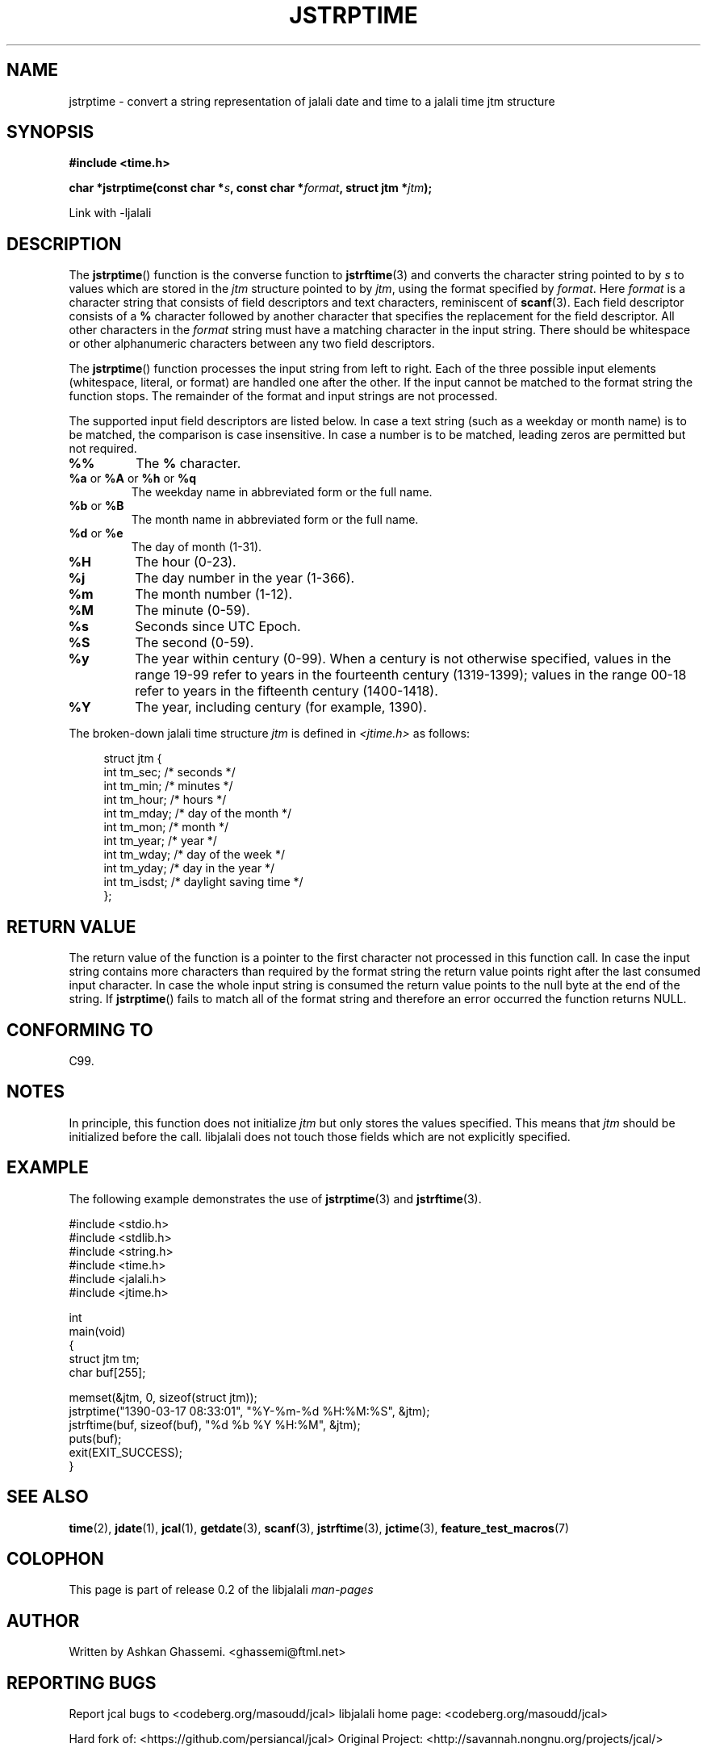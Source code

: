.\" * jstrftime.3 - Tools for manipulating Jalali representation of Iranian calendar
.\" * and necessary conversations to Gregorian calendar.
.\" * Copyright (C) 2006, 2007, 2009, 2010, 2011 Ashkan Ghassemi.
.\" *
.\" * This file is part of libjalali.
.\" *
.\" * libjalali is free software: you can redistribute it and/or modify
.\" * it under the terms of the GNU Lesser General Public License as published by
.\" * the Free Software Foundation, either version 3 of the License, or
.\" * (at your option) any later version.
.\" *
.\" * libjalali is distributed in the hope that it will be useful,
.\" * but WITHOUT ANY WARRANTY; without even the implied warranty of
.\" * MERCHANTABILITY or FITNESS FOR A PARTICULAR PURPOSE.  See the
.\" * GNU Lesser General Public License for more details.
.\" *
.\" * You should have received a copy of the GNU Lesser General Public License
.\" * along with libjalali.  If not, see <http://www.gnu.org/licenses/>.

.TH JSTRPTIME 3 2025-03-18 "GNU" "libjalali Manual"
.SH NAME
jstrptime \- convert a string representation of jalali date and time to a jalali time jtm structure
.SH SYNOPSIS
.B #include <time.h>
.sp
.BI "char *jstrptime(const char *" s ", const char *" format ,
.BI "struct jtm *" jtm );
.sp
Link with -ljalali
.SH DESCRIPTION
The
.BR jstrptime ()
function is the converse function to
.BR jstrftime (3)
and converts the character string pointed to by
.I s
to values which are stored in the
.I jtm
structure pointed to by
.IR jtm ,
using the format specified by
.IR format .
Here
.I format
is a character string that consists of field descriptors and text characters,
reminiscent of
.BR scanf (3).
Each field descriptor consists of a
.B %
character followed by another character that specifies the replacement
for the field descriptor.
All other characters in the
.I format
string must have a matching character in the input string.
There should be white\%space or other alphanumeric characters
between any two field descriptors.
.PP
The
.BR jstrptime ()
function processes the input string from left
to right.
Each of the three possible input elements (whitespace,
literal, or format) are handled one after the other.
If the input cannot be matched to the format string the function stops.
The remainder of the format and input strings are not processed.
.PP
The supported input field descriptors are listed below.
In case a text string (such as a weekday or month name)
is to be matched, the comparison is case insensitive.
In case a number is to be matched, leading zeros are
permitted but not required.
.TP
.B %%
The
.B %
character.
.TP
.BR %a " or " %A " or " %h " or " %q
The weekday name in abbreviated form or the full name.
.TP
.BR %b " or " %B
The month name in abbreviated form or the full name.
.TP
.BR %d " or " %e
The day of month (1-31).
.TP
.B %H
The hour (0-23).
.TP
.B %j
The day number in the year (1-366).
.TP
.B %m
The month number (1-12).
.TP
.B %M
The minute (0-59).
.TP
.B %s
Seconds since UTC Epoch.
.TP
.B %S
The second (0-59).
.TP
.B %y
The year within century (0-99).
When a century is not otherwise specified, values in the range 19-99 refer
to years in the fourteenth century (1319-1399); values in the
range 00-18 refer to years in the fifteenth century (1400-1418).
.TP
.B %Y
The year, including century (for example, 1390).
.LP
The broken-down jalali time structure \fIjtm\fP is defined in \fI<jtime.h>\fP
as follows:
.sp
.in +4n
.nf
struct jtm {
    int tm_sec;        /* seconds */
    int tm_min;        /* minutes */
    int tm_hour;       /* hours */
    int tm_mday;       /* day of the month */
    int tm_mon;        /* month */
    int tm_year;       /* year */
    int tm_wday;       /* day of the week */
    int tm_yday;       /* day in the year */
    int tm_isdst;      /* daylight saving time */
};
.fi
.in
.SH "RETURN VALUE"
The return value of the function is a pointer to the first character
not processed in this function call.
In case the input string
contains more characters than required by the format string the return
value points right after the last consumed input character.
In case
the whole input string is consumed the return value points to the null
byte at the end of the string.
If
.BR jstrptime ()
fails to match all
of the format string and therefore an error occurred the function
returns NULL.
.SH "CONFORMING TO"
C99.
.SH NOTES
.LP
In principle, this function does not initialize \fIjtm\fP but
only stores the values specified.
This means that \fIjtm\fP should be initialized before the call.
libjalali does not touch those fields which are not
explicitly specified.

.SH EXAMPLE
The following example demonstrates the use of
.BR jstrptime (3)
and
.BR jstrftime (3).
.sp
.nf
#include <stdio.h>
#include <stdlib.h>
#include <string.h>
#include <time.h>
#include <jalali.h>
#include <jtime.h>

int
main(void)
{
    struct jtm tm;
    char buf[255];

    memset(&jtm, 0, sizeof(struct jtm));
    jstrptime("1390\-03\-17 08:33:01", "%Y\-%m\-%d %H:%M:%S", &jtm);
    jstrftime(buf, sizeof(buf), "%d %b %Y %H:%M", &jtm);
    puts(buf);
    exit(EXIT_SUCCESS);
}
.fi
.SH "SEE ALSO"
.BR time (2),
.BR jdate (1),
.BR jcal (1),
.BR getdate (3),
.BR scanf (3),
.BR jstrftime (3),
.BR jctime (3),
.BR feature_test_macros (7)
.SH COLOPHON
This page is part of release 0.2 of the libjalali
.I man-pages
.SH AUTHOR
Written by Ashkan Ghassemi. <ghassemi@ftml.net>
.SH REPORTING BUGS
Report jcal bugs to <codeberg.org/masoudd/jcal>
libjalali home page: <codeberg.org/masoudd/jcal>

Hard fork of: <https://github.com/persiancal/jcal>
Original Project: <http://savannah.nongnu.org/projects/jcal/>
.SH COPYRIGHT
Copyright (C) 2011 Ashkan Ghassemi.

License LGPLv3+: GNU LGPL version 3 or later
<http://gnu.org/licenses/lgpl.html>.
This is free software: you are free to change and redistribute it. There is NO WARRANTY, to the extent permitted by
law.
